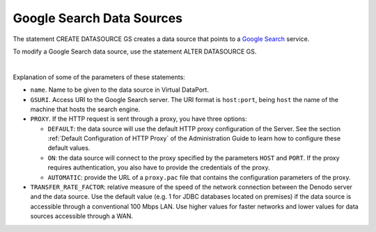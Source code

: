 ==========================
Google Search Data Sources
==========================

The statement CREATE DATASOURCE GS creates a data source that points to a
`Google Search <https://enterprise.google.com/search//>`_ service.


.. code-block:: bnf
   :caption: Syntax of the CREATE DATASOURCE GS statement (Google Search)
   :name: Syntax of the CREATE DATASOURCE GS statement (Google Search)

   CREATE [ OR REPLACE ] DATASOURCE GS <name:identifier>
       [ FOLDER = <literal> ]
       GSURI = <literal>
       [ PROXY {
             OFF
           | DEFAULT
           | ON ( HOST <literal> PORT <integer>
                 [ USER <literal> PASSWORD <literal> [ ENCRYPTED ] ] )
               | AUTOMATIC ( PACURI <literal> )
           }
       ]
       [ TRANSFER_RATE_FACTOR = <double> ]
       [ DESCRIPTION = <literal> ]

To modify a Google Search data source, use the statement ALTER DATASOURCE GS.

.. code-block:: bnf
   :caption: Syntax of the ALTER DATASOURCE GS statement (Google Search)
   :name: Syntax of the ALTER DATASOURCE GS statement (Google Search)

   ALTER DATASOURCE GS <name:identifier>
       GSURI = <literal>
       [ PROXY {
             OFF
           | DEFAULT
           | ON ( HOST <literal> PORT <integer>
               [ USER <literal> PASSWORD <literal> [ ENCRYPTED ] ] )
           | AUTOMATIC ( PACURI <literal> )
           }
       ]
       [ TRANSFER_RATE_FACTOR = <double> ]
       [ DESCRIPTION = <literal> ]


|

Explanation of some of the parameters of these statements:  

-  ``name``. Name to be given to the data source in Virtual DataPort.

-  ``GSURI``. Access URI to the Google Search server. The URI format is
   ``host:port``, being ``host`` the name of the machine that hosts the
   search engine.

-  ``PROXY``. If the HTTP request is sent through a proxy, you have three
   options:

   -  ``DEFAULT``: the data source will use the default HTTP proxy
      configuration of the Server. See the section :ref:`Default Configuration
      of HTTP Proxy` of the Administration Guide to learn how to
      configure these default values.
   -  ``ON``: the data source will connect to the proxy specified by the
      parameters ``HOST`` and ``PORT``. If the proxy requires
      authentication, you also have to provide the credentials of the
      proxy.
   -  ``AUTOMATIC``: provide the URL of a ``proxy.pac`` file that contains
      the configuration parameters of the proxy.
  

-  ``TRANSFER_RATE_FACTOR``: relative measure of the speed of the network connection between the Denodo server and the data source. Use the default value (e.g. 1 for JDBC databases located on premises) if the data source is accessible through a conventional 100 Mbps LAN. Use higher values for faster networks and lower values for data sources accessible through a WAN.
